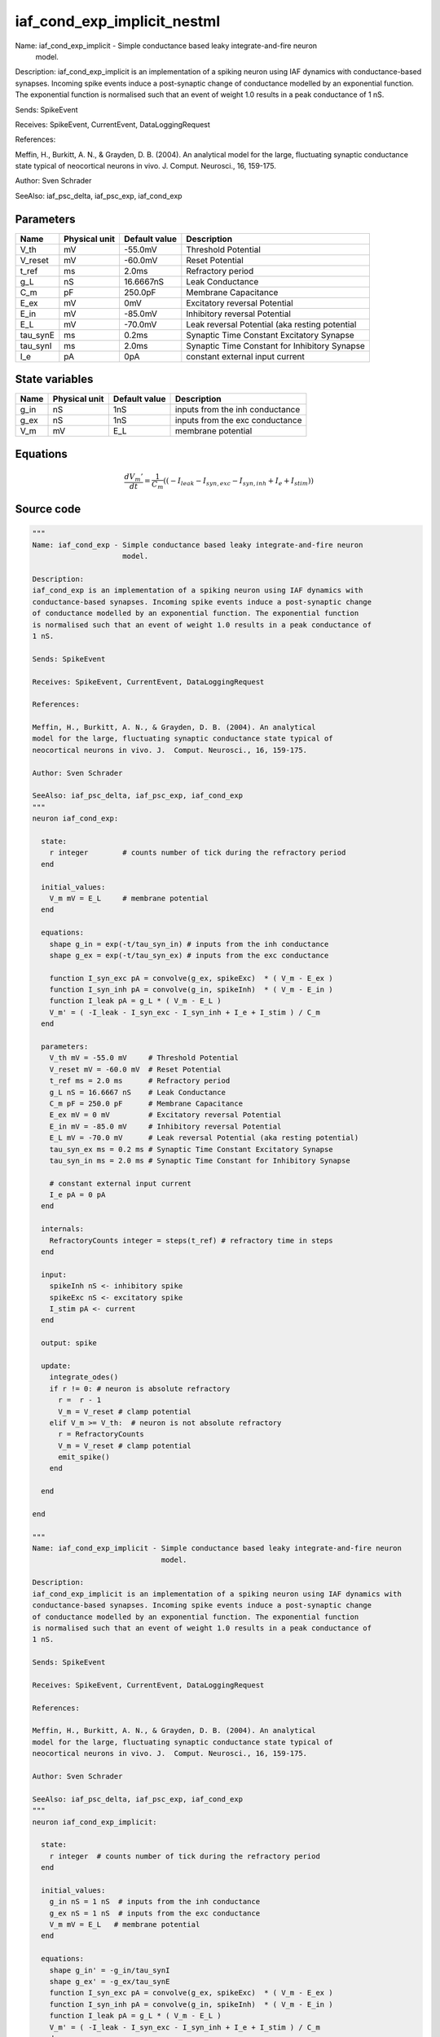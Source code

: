 iaf_cond_exp_implicit_nestml
############################

Name: iaf_cond_exp_implicit - Simple conductance based leaky integrate-and-fire neuron
                              model.

Description:
iaf_cond_exp_implicit is an implementation of a spiking neuron using IAF dynamics with
conductance-based synapses. Incoming spike events induce a post-synaptic change
of conductance modelled by an exponential function. The exponential function
is normalised such that an event of weight 1.0 results in a peak conductance of
1 nS.

Sends: SpikeEvent

Receives: SpikeEvent, CurrentEvent, DataLoggingRequest

References:

Meffin, H., Burkitt, A. N., & Grayden, D. B. (2004). An analytical
model for the large, fluctuating synaptic conductance state typical of
neocortical neurons in vivo. J.  Comput. Neurosci., 16, 159-175.

Author: Sven Schrader

SeeAlso: iaf_psc_delta, iaf_psc_exp, iaf_cond_exp



Parameters
++++++++++



.. csv-table::
    :header: "Name", "Physical unit", "Default value", "Description"
    :widths: auto

    
    "V_th", "mV", "-55.0mV", "Threshold Potential"    
    "V_reset", "mV", "-60.0mV", "Reset Potential"    
    "t_ref", "ms", "2.0ms", "Refractory period"    
    "g_L", "nS", "16.6667nS", "Leak Conductance"    
    "C_m", "pF", "250.0pF", "Membrane Capacitance"    
    "E_ex", "mV", "0mV", "Excitatory reversal Potential"    
    "E_in", "mV", "-85.0mV", "Inhibitory reversal Potential"    
    "E_L", "mV", "-70.0mV", "Leak reversal Potential (aka resting potential"    
    "tau_synE", "ms", "0.2ms", "Synaptic Time Constant Excitatory Synapse"    
    "tau_synI", "ms", "2.0ms", "Synaptic Time Constant for Inhibitory Synapse"    
    "I_e", "pA", "0pA", "constant external input current"




State variables
+++++++++++++++

.. csv-table::
    :header: "Name", "Physical unit", "Default value", "Description"
    :widths: auto

    
    "g_in", "nS", "1nS", "inputs from the inh conductance"    
    "g_ex", "nS", "1nS", "inputs from the exc conductance"    
    "V_m", "mV", "E_L", "membrane potential"




Equations
+++++++++




.. math::
   \frac{ dV_{m}' } { dt }= \frac 1 { C_{m} } \left( { (-I_{leak} - I_{syn,exc} - I_{syn,inh} + I_{e} + I_{stim}) } \right) 





Source code
+++++++++++

.. code:: nestml

   """
   Name: iaf_cond_exp - Simple conductance based leaky integrate-and-fire neuron
                        model.

   Description:
   iaf_cond_exp is an implementation of a spiking neuron using IAF dynamics with
   conductance-based synapses. Incoming spike events induce a post-synaptic change
   of conductance modelled by an exponential function. The exponential function
   is normalised such that an event of weight 1.0 results in a peak conductance of
   1 nS.

   Sends: SpikeEvent

   Receives: SpikeEvent, CurrentEvent, DataLoggingRequest

   References:

   Meffin, H., Burkitt, A. N., & Grayden, D. B. (2004). An analytical
   model for the large, fluctuating synaptic conductance state typical of
   neocortical neurons in vivo. J.  Comput. Neurosci., 16, 159-175.

   Author: Sven Schrader

   SeeAlso: iaf_psc_delta, iaf_psc_exp, iaf_cond_exp
   """
   neuron iaf_cond_exp:

     state:
       r integer        # counts number of tick during the refractory period
     end

     initial_values:
       V_m mV = E_L     # membrane potential
     end

     equations:
       shape g_in = exp(-t/tau_syn_in) # inputs from the inh conductance
       shape g_ex = exp(-t/tau_syn_ex) # inputs from the exc conductance

       function I_syn_exc pA = convolve(g_ex, spikeExc)  * ( V_m - E_ex )
       function I_syn_inh pA = convolve(g_in, spikeInh)  * ( V_m - E_in )
       function I_leak pA = g_L * ( V_m - E_L )
       V_m' = ( -I_leak - I_syn_exc - I_syn_inh + I_e + I_stim ) / C_m
     end

     parameters:
       V_th mV = -55.0 mV     # Threshold Potential
       V_reset mV = -60.0 mV  # Reset Potential
       t_ref ms = 2.0 ms      # Refractory period
       g_L nS = 16.6667 nS    # Leak Conductance
       C_m pF = 250.0 pF      # Membrane Capacitance
       E_ex mV = 0 mV         # Excitatory reversal Potential
       E_in mV = -85.0 mV     # Inhibitory reversal Potential
       E_L mV = -70.0 mV      # Leak reversal Potential (aka resting potential)
       tau_syn_ex ms = 0.2 ms # Synaptic Time Constant Excitatory Synapse
       tau_syn_in ms = 2.0 ms # Synaptic Time Constant for Inhibitory Synapse

       # constant external input current
       I_e pA = 0 pA
     end

     internals:
       RefractoryCounts integer = steps(t_ref) # refractory time in steps
     end

     input:
       spikeInh nS <- inhibitory spike
       spikeExc nS <- excitatory spike
       I_stim pA <- current
     end

     output: spike

     update:
       integrate_odes()
       if r != 0: # neuron is absolute refractory
         r =  r - 1
         V_m = V_reset # clamp potential
       elif V_m >= V_th:  # neuron is not absolute refractory
         r = RefractoryCounts
         V_m = V_reset # clamp potential
         emit_spike()
       end

     end

   end

   """
   Name: iaf_cond_exp_implicit - Simple conductance based leaky integrate-and-fire neuron
                                 model.

   Description:
   iaf_cond_exp_implicit is an implementation of a spiking neuron using IAF dynamics with
   conductance-based synapses. Incoming spike events induce a post-synaptic change
   of conductance modelled by an exponential function. The exponential function
   is normalised such that an event of weight 1.0 results in a peak conductance of
   1 nS.

   Sends: SpikeEvent

   Receives: SpikeEvent, CurrentEvent, DataLoggingRequest

   References:

   Meffin, H., Burkitt, A. N., & Grayden, D. B. (2004). An analytical
   model for the large, fluctuating synaptic conductance state typical of
   neocortical neurons in vivo. J.  Comput. Neurosci., 16, 159-175.

   Author: Sven Schrader

   SeeAlso: iaf_psc_delta, iaf_psc_exp, iaf_cond_exp
   """
   neuron iaf_cond_exp_implicit:

     state:
       r integer  # counts number of tick during the refractory period
     end

     initial_values:
       g_in nS = 1 nS  # inputs from the inh conductance
       g_ex nS = 1 nS  # inputs from the exc conductance
       V_m mV = E_L   # membrane potential
     end

     equations:
       shape g_in' = -g_in/tau_synI
       shape g_ex' = -g_ex/tau_synE
       function I_syn_exc pA = convolve(g_ex, spikeExc)  * ( V_m - E_ex )
       function I_syn_inh pA = convolve(g_in, spikeInh)  * ( V_m - E_in )
       function I_leak pA = g_L * ( V_m - E_L )
       V_m' = ( -I_leak - I_syn_exc - I_syn_inh + I_e + I_stim ) / C_m
     end

     parameters:
       V_th mV = -55.0 mV    # Threshold Potential
       V_reset mV = -60.0 mV # Reset Potential
       t_ref ms = 2.0 ms     # Refractory period
       g_L nS = 16.6667 nS   # Leak Conductance
       C_m pF = 250.0 pF     # Membrane Capacitance
       E_ex mV = 0 mV        # Excitatory reversal Potential
       E_in mV = -85.0 mV    # Inhibitory reversal Potential
       E_L mV = -70.0 mV     # Leak reversal Potential (aka resting potential)
       tau_synE ms = 0.2 ms  # Synaptic Time Constant Excitatory Synapse
       tau_synI ms = 2.0 ms  # Synaptic Time Constant for Inhibitory Synapse

       # constant external input current
       I_e pA = 0 pA
     end

     internals:
       RefractoryCounts integer = steps(t_ref) # refractory time in steps
     end

     input:
       spikeInh nS <- inhibitory spike
       spikeExc nS <- excitatory spike
       I_stim pA <- current
     end

     output: spike

     update:
       integrate_odes()
       if r != 0: # neuron is absolute refractory
         r =  r - 1
         V_m = V_reset # clamp potential
       elif V_m >= V_th:  # neuron is not absolute refractory
         r = RefractoryCounts
         V_m = V_reset # clamp potential
         emit_spike()
       end

     end

   end




.. footer::

   Generated at 2020-02-21 11:32:58.741206